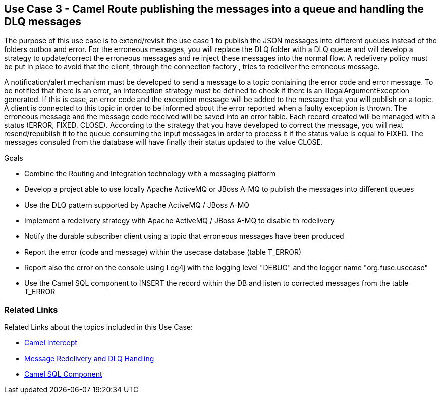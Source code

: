 == Use Case 3 - Camel Route publishing the messages into a queue and handling the DLQ messages

The purpose of this use case is to extend/revisit the use case 1 to publish the JSON messages into different queues instead of the folders outbox and error.
For the erroneous messages, you will replace the DLQ folder with a DLQ queue and will develop a strategy to update/correct the erroneous messages
and re inject these messages into the normal flow. A redelivery policy must be put in place to avoid that the client, through the connection factory
, tries to redeliver the erroneous message.

A notification/alert mechanism must be developed to send a message to a topic containing the error code and error message. To be notified that there is an error,
an interception strategy must be defined to check if there is an IllegalArgumentException generated. If this is case, an error code and the exception message will
be added to the message that you will publish on a topic.
A client is connected to this topic in order to be informed about the error reported when a faulty exception is thrown. The erroneous message and the message code
received will be saved into an error table. Each record created will be managed with a status (ERROR, FIXED, CLOSE).
According to the strategy that you have developed to correct the message, you will next resend/republish it to the queue consuming
the input messages in order to process it if the status value is equal to FIXED. The messages consuled from the database will have finally their status updated to the value CLOSE.

.Goals
* Combine the Routing and Integration technology with a messaging platform
* Develop a project able to use locally Apache ActiveMQ or JBoss A-MQ to publish the messages into different queues
* Use the DLQ pattern supported by Apache ActiveMQ / JBoss A-MQ
* Implement a redelivery strategy with Apache ActiveMQ / JBoss A-MQ to disable th redelivery
* Notify the durable subscriber client using a topic that erroneous messages have been produced
* Report the error (code and message) within the usecase database (table T_ERROR)
* Report also the error on the console using Log4j with the logging level "DEBUG" and the logger name "org.fuse.usecase"
* Use the Camel SQL component to INSERT the record within the DB and listen to corrected messages from the table T_ERROR

=== Related Links
Related Links about the topics included in this Use Case:

* link:http://camel.apache.org/intercept.html[Camel Intercept]

* link:http://activemq.apache.org/message-redelivery-and-dlq-handling.html[Message Redelivery and DLQ Handling]

* link:http://camel.apache.org/sql-component.html[Camel SQL Component]
